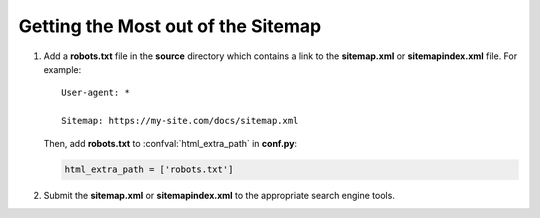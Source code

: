 Getting the Most out of the Sitemap
===================================

#. Add a **robots.txt** file in the **source** directory which contains a link to
   the **sitemap.xml** or **sitemapindex.xml** file. For example::

     User-agent: *

     Sitemap: https://my-site.com/docs/sitemap.xml

   Then, add **robots.txt** to :confval:`html_extra_path` in **conf.py**:

   .. code-block:: python

     html_extra_path = ['robots.txt']

#. Submit the **sitemap.xml** or **sitemapindex.xml** to the appropriate search engine tools.
